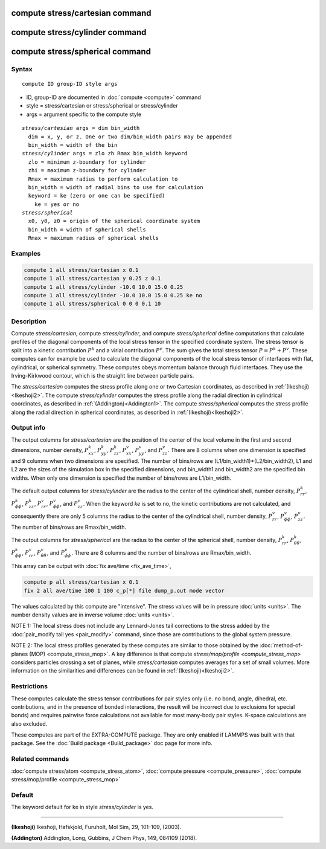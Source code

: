 .. index:: compute stress/cartesian
.. index:: compute stress/cylinder
.. index:: compute stress/spherical


compute stress/cartesian command
==================================

compute stress/cylinder command
=================================

compute stress/spherical command
==================================

Syntax
""""""

.. parsed-literal::

   compute ID group-ID style args

* ID, group-ID are documented in :doc:`compute <compute>` command
* style = stress/cartesian or stress/spherical or stress/cylinder
* args = argument specific to the compute style

.. parsed-literal::

  *stress/cartesian* args = dim bin_width
    dim = x, y, or z. One or two dim/bin_width pairs may be appended
    bin_width = width of the bin
  *stress/cylinder* args = zlo zh Rmax bin_width keyword
    zlo = minimum z-boundary for cylinder
    zhi = maximum z-boundary for cylinder
    Rmax = maximum radius to perform calculation to
    bin_width = width of radial bins to use for calculation
    keyword = ke (zero or one can be specified)
      ke = yes or no
  *stress/spherical*
    x0, y0, z0 = origin of the spherical coordinate system
    bin_width = width of spherical shells
    Rmax = maximum radius of spherical shells

Examples
""""""""

.. code-block:: LAMMPS

   compute 1 all stress/cartesian x 0.1
   compute 1 all stress/cartesian y 0.25 z 0.1
   compute 1 all stress/cylinder -10.0 10.0 15.0 0.25
   compute 1 all stress/cylinder -10.0 10.0 15.0 0.25 ke no
   compute 1 all stress/spherical 0 0 0 0.1 10

Description
"""""""""""

Compute *stress/cartesian*, compute *stress/cylinder*, and compute
*stress/spherical* define computations that calculate profiles of the
diagonal components of the local stress tensor in the specified
coordinate system. The stress tensor is split into a kinetic
contribution :math:`P^k` and a virial contribution :math:`P^v`. The sum
gives the total stress tensor :math:`P = P^k+P^v`. These computes can
for example be used to calculate the diagonal components of the local
stress tensor of interfaces with flat, cylindrical, or spherical
symmetry. These computes obeys momentum balance through fluid
interfaces. They use the Irving-Kirkwood contour, which is the straight
line between particle pairs.

The *stress/cartesian* computes the stress profile along one or two
Cartesian coordinates, as described in :ref:`(Ikeshoji)<Ikeshoji2>`. The
compute *stress/cylinder* computes the stress profile along the
radial direction in cylindrical coordinates, as described in
:ref:`(Addington)<Addington1>`. The compute *stress/spherical*
computes the stress profile along the radial direction in spherical
coordinates, as described in :ref:`(Ikeshoji)<Ikeshoji2>`.


Output info
"""""""""""

The output columns for *stress/cartesian* are the position of the
center of the local volume in the first and second dimensions, number
density, :math:`P^k_{xx}`, :math:`P^k_{yy}`, :math:`P^k_{zz}`,
:math:`P^v_{xx}`, :math:`P^v_{yy}`, and :math:`P^v_{zz}`. There are 8
columns when one dimension is specified and 9 columns when two
dimensions are specified. The number of bins/rows are
(L1/bin_width1)*(L2/bin_width2), L1 and L2 are the sizes of the
simulation box in the specified dimensions, and bin_width1 and
bin_width2 are the specified bin widths. When only one dimension is
specified the number of bins/rows are L1/bin_width.

The default output columns for *stress/cylinder* are the radius to the
center of the cylindrical shell, number density, :math:`P^k_{rr}`,
:math:`P^k_{\phi\phi}`, :math:`P^k_{zz}`, :math:`P^v_{rr}`,
:math:`P^v_{\phi\phi}`, and :math:`P^v_{zz}`. When the keyword *ke* is
set to no, the kinetic contributions are not calculated, and
consequently there are only 5 columns the radius to the center of the
cylindrical shell, number density, :math:`P^v_{rr}`,
:math:`P^v_{\phi\phi}`, :math:`P^v_{zz}`. The number of bins/rows are
Rmax/bin_width.

The output columns for *stress/spherical* are the radius to the center
of the spherical shell, number density, :math:`P^k_{rr}`,
:math:`P^k_{\theta\theta}`, :math:`P^k_{\phi\phi}`, :math:`P^v_{rr}`,
:math:`P^v_{\theta\theta}`, and :math:`P^v_{\phi\phi}`. There are 8
columns and the number of bins/rows are Rmax/bin_width.

This array can be output with :doc:`fix ave/time <fix_ave_time>`,

.. code-block:: LAMMPS

  compute p all stress/cartesian x 0.1
  fix 2 all ave/time 100 1 100 c_p[*] file dump_p.out mode vector

The values calculated by this compute are "intensive".  The stress
values will be in pressure :doc:`units <units>`. The number density
values are in inverse volume :doc:`units <units>`.

NOTE 1: The local stress does not include any Lennard-Jones tail
corrections to the stress added by the :doc:`pair_modify tail yes <pair_modify>`
command, since those are contributions to the global system pressure.

NOTE 2: The local stress profiles generated by these computes are
similar to those obtained by the
:doc:`method-of-planes (MOP) <compute_stress_mop>`.
A key difference
is that compute `stress/mop/profile <compute_stress_mop>`
considers particles crossing a set of planes, while
*stress/cartesian* computes averages for a set of small volumes.
More information on the similarities and differences can be found in
:ref:`(Ikeshoji)<Ikeshoji2>`.

Restrictions
""""""""""""

These computes calculate the stress tensor contributions for pair
styles only (i.e. no bond, angle, dihedral, etc. contributions, and in
the presence of bonded interactions, the result will be incorrect due to
exclusions for special bonds) and requires pairwise force calculations
not available for most many-body pair styles. K-space calculations are
also excluded.

These computes are part of the EXTRA-COMPUTE package.  They are only
enabled if LAMMPS was built with that package.  See the :doc:`Build
package <Build_package>` doc page for more info.

Related commands
""""""""""""""""

:doc:`compute stress/atom <compute_stress_atom>`, :doc:`compute pressure <compute_pressure>`, :doc:`compute stress/mop/profile <compute_stress_mop>`

Default
"""""""

The keyword default for ke in style *stress/cylinder* is yes.

----------

.. _Ikeshoji2:

**(Ikeshoji)** Ikeshoji, Hafskjold, Furuholt, Mol Sim, 29, 101-109, (2003).

.. _Addington1:

**(Addington)** Addington, Long, Gubbins, J Chem Phys, 149, 084109 (2018).
